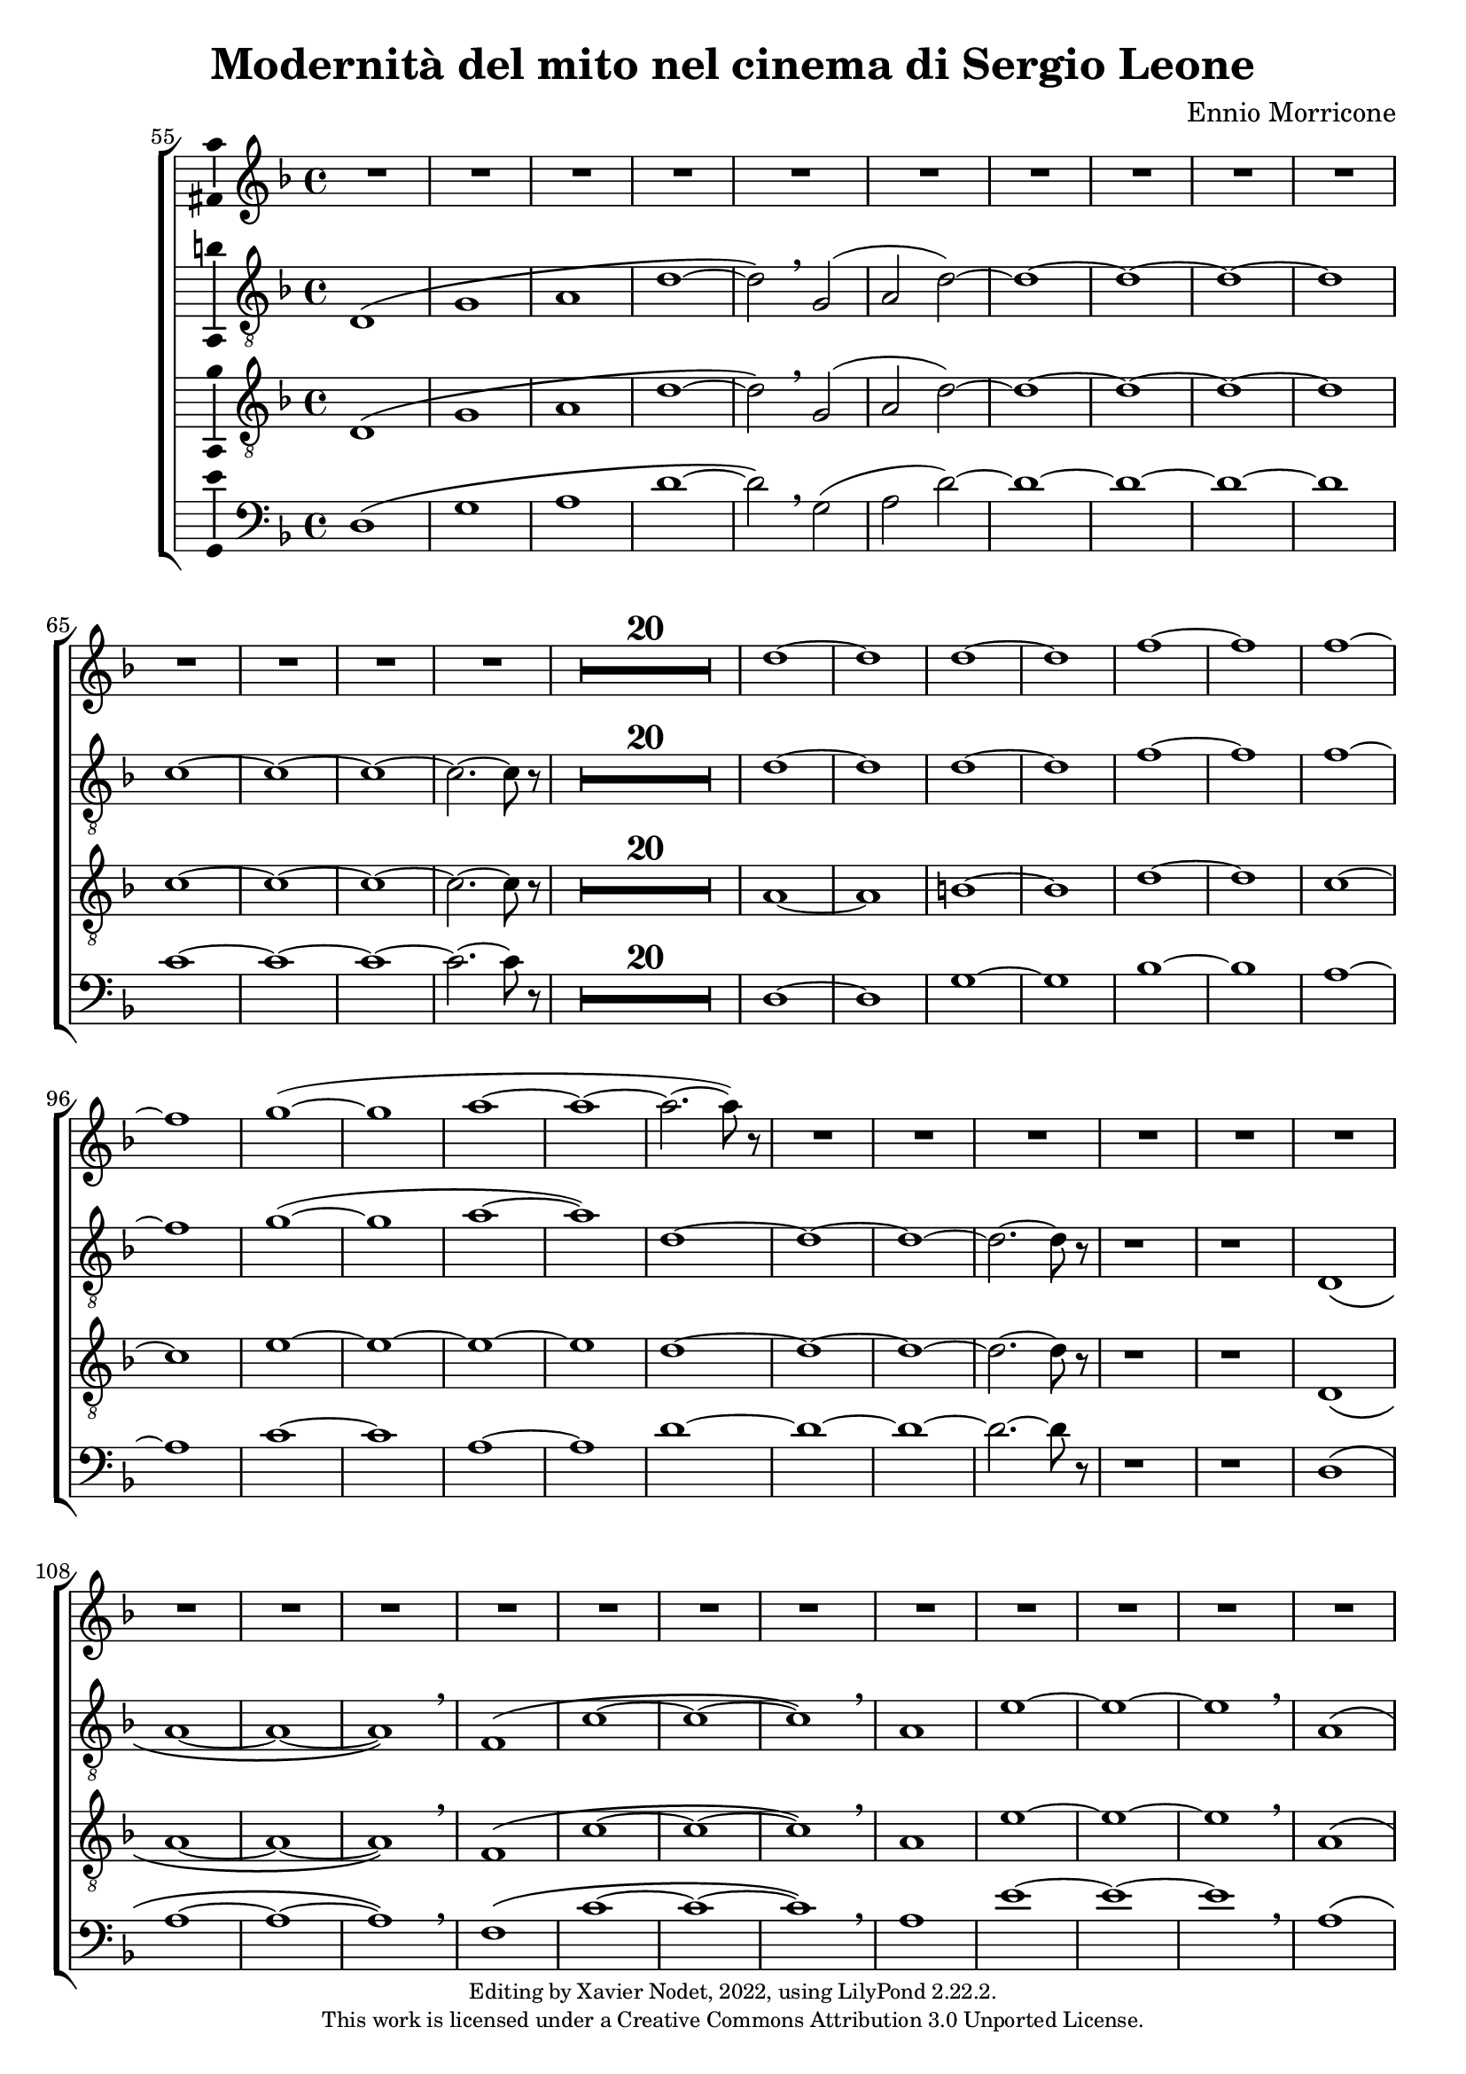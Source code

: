 \version "2.22.2"

\header {
  title = "Modernità del mito nel cinema di Sergio Leone"
  composer = "Ennio Morricone"
  copyright = \markup {
      \fontsize #-2
      \center-column {
         "Editing by Xavier Nodet, 2022, using LilyPond 2.22.2."
         "This work is licensed under a Creative Commons Attribution 3.0 Unported License."
      }
  }
  tagline = ""
}


sopranos = \relative c'' {
   \key f \major
   R1*34 |

   % 89
   d1~ |

   % 90
   1 | 1~ | 1 | f~ | f |
   % 95
   1~ | 1 | g~( | 1 | a~ |

   % 100
   1~ | 2.~ 8) r8 | R1*50

   % 152
   \key d \major  | R1*36

   % 188
   fis,1~ | 1~ | 1( | g2 fis) | g1~

   % 193
   1 | a~ | 1 | b~ | 1 | cis~ | 1
   % 200
   d | e | fis | g2( fis) | d1 | cis | \time 12/8 d1.~ |

   % 207
   1.~ | 8 r8 r4 r1 |

  % 209
  \key c \major
  \time 3/4
  \compressMMRests {R2.*47} |

  % 255
  \key bes \major
  \compressMMRests {R2.*28} |

  % 284
  \key ges \major
  \compressMMRests {R2.*28} |

   % 312
   \key e \major
   b2.~ | b~ | b | bis | cis~ | cis~ | cis~ |

   % 319
   cis | b~ | b | cis( | dis2 cis4 | b2.~) | b |
   % 326
   gis~ | gis~ | gis~ | gis | fis~ | 2~ 8 r8 | gis2.~ |

   % 333
   2. | fis~ | 2. | gis~ | 2. | fis~ |
   % 339
   2. | gis~ | 2.~ | 2.~ | 2. | g~ | 2.~ |

   % 346
   2.~ | 8 r8 r4 r4 | \key c \major
   \compressMMRests {R2.*28} |

   \time 4/4
   \compressMMRests {R1*49} |

   % 425
   R1*10 |
   c1 | d | e~ | 1~ |

   % 439
   1~ | 1 | d~ | 1 | f~ | 1 \breathe |
   % 445
   e~ | 1~ | 1~ | 1 | d~ | 1 |

   % 451
   f~ | 1 | d~ | 1~ | d8 r8 r4 r2 |
}


tenors = \relative c {
  \clef "G_8"
  \key f \major

  % 55
  \bar ""
  d1\( | g | a | d~ | d2\) \breathe g,( | a2 d)~ | d1~ | d~ | d~ | d
  % 65
  c~ | c~ | c~ | c2.~ c8 r8 |
  \compressMMRests {R1*20} |
  % 89
  d1~ | d | d~ | d | f~ | f | f~ | f | g(~ | g | a~ | a)
  % 101
  d,~ | d~ | d~ | d2.~ d8 r8 | r1 | r1 |
  % 107
  d,1\( | a'~ | a~ | a\) \breathe | f\( | c'~ | c~ | c\) \breathe
  % 115
  a | e'~ | e~ | e \breathe | a,\( | e' | d~ | d2\) \breathe g,\( |
  % 123
  d'1~ | d2\) \breathe g | d g, | d' g | d1~ | d~ | d~ | d | c~ | c2.~ c8 r8 |
  % 133
  \compressMMRests {R1*19} |
  % 152
  \key d \major
  \compressMMRests {R1*36} |
  % 188
  a1~ | a | b | c | b~ | b | a~ | a | b~ | b | cis~ | cis | d |
  % 200
  e | fis | d~ | d | cis |
  % 206
  \time 12/8
  d1.~ | d~ | d8 r8 r4 r1 |

  % 209
  \key c \major
  \time 3/4
  \compressMMRests {R2.*33} |
  r4 g, c | g'2. | R2.*3 | r4 g, c | a2. | R2.*4 | r4 g c | g'2.~ | g |

  % 255
  \key bes \major
  \compressMMRests {R2.*28} |

  % 284
  \key ges \major
  R2. | r4 des,2~ | 2. | a'( | bes2) r4 | R2.*3 | des2.~ | 2 g,4~ | 2.~ | 4 ces2~ | 2. |
  % 297
  f,~ | 2 bes4~| 2.~ | 4 ges2~ | 2. | aes~ | 2  r4 | R2. | r4 aes2~ | 2. |
  % 307
  ees'2.~ | 2 des4~ | 2.~ | 4 aes2~ | 2.

  % 312                                    319
  \key e \major
  b~ | b~ | b | bis | cis~ | cis~ | cis~ | cis | b~ | b | cis~ | cis | b~ | b~ |
  % 326                                       333
  b~ | b | e,~ | e | fis~ | 2~ 8 r8 | b2.~ | b | a~ | a | b~ | b | a~ |
  % 339                             346
  a | b~ | b~ | b~ | b~ | b~ | b~ | b~ | b8 r8 r4 r4 |

  % 348
  \key c \major
  \compressMMRests {R2.*28} |
  \time 4/4
  \compressMMRests {R1*49} |

  % 425
  r1 | r1 | r1 | c, | d | f | a |
  % 432
  c | b~ | 2 d | c1( | d) | e~ | e~ |
  % 439
  e~ | e | d~ | d | f~ | f \breathe |
  % 445
  e~ | e~ | e~ | e | d~ | d |
  % 451
  f~ | f | e~ | e~ | 8 r r4 r2 | r2 e |
  % 457
  d1~ | 2 r | r g( | e1~ | 2) r |
  % 462
  b'2( g~ | 1~ | 4~ 8) r8 r2 |

  % 465
  \compressMMRests {R1*30} |
  a,1 | c | e | d2 c | b e~ | e d |
  % 501
  c1~ | c | d~ | d | R1 | a,2( e'~ | e1) |
  % 508
  g2( e | d1) \breathe | 2( a'~ | 1) | c2( a~ | 1) | a,2( e'~
  % 515
  1) | g2( e | d1) \breathe | 2( a'~ | 1) | c2( a~ | 1) |
  %522
  a,2( e'~ | 1) | g2( e | d1) \breathe | 2( a'~ | 1) | c2( a~ | 8) r8 r4 r2 |
}

tenors_deux = \relative c {
  \clef "G_8"
  \key f \major

  % 55
  \bar ""
  d1\( | g | a | d~ | d2\) \breathe g,( | a2 d)~ | d1~ | d~ | d~ | d
  % 65
  c~ | c~ | c~ | c2.~ c8 r8 |
  % en fait, 20 mesures
  \compressMMRests {R1*20} |
  % 89
  a1~ | a | b~ | b | d~ | d | c~ | c | e~ | e~ | e~ | e
  % 101
  d~ | d~ | d~ | d2.~ d8 r8 | r1 | r1 |
  % 107
  d,1\( | a'~ | a~ | a\) \breathe | f\( | c'~ | c~ | c\) \breathe
  % 115
  a | e'~ | e~ | e \breathe | a,\( | e' | d~ | d2\) \breathe  g,\( |
  % 123
  d'1~ | d2\) \breathe g | d g, | d' g | d1~ | d~ | d~ | d | c~ | c2.~ c8 r8 |
  % 133
  \compressMMRests {R1*19} |
  % 152
  \key d \major
  \compressMMRests {R1*36} |
  % 188
  fis,1~ | fis~ | fis~ | fis | g~ | g | fis~ | fis | fis~ | fis | a~ | a |
  % 200
  b | cis | a~ | a | b | a |
  % 206
  \time 12/8
  d1.~ | d~ | d8 r8 r4 r1 |

  % 209
  \key c \major
  \time 3/4
  \compressMMRests {R2.*33} |
  R2.*14 |

  % 255
  \key bes \major
  \compressMMRests {R2.*28} |

  % 284
  \key ges \major
  R2. | r4 des,2~ | 2. | a'( | bes2) r4 | R2.*3 | des2.~ | 2 g,4~ | 2.~ | 4 ces2~ | 2. |
  % 297
  f,~ | 2 bes4~| 2.~ | 4 ges2~ | 2. | aes~ | 2  r4 | R2. | r4 aes2~ | 2. |
  % 307
  ees'2.~ | 2 des4~ | 2.~ | 4 aes2~ | 2.

  % 312                                    319
  \key e \major
  b~ | b~ | b | bis | cis | e,~ | e~ | e | b'~ | b | cis | cis | b~ | b |
  % 326                                            333
  gis~ | gis | e~ | e | fis~ | 2~ 8 r8 | gis2.~ | gis | fis~ | fis | gis~ | gis | fis~ |
  % 339                               344
  fis | gis~ | 2.~ | 2.~ | 4 r4 r4 | R2.*4 |

  % 348
  \key c \major
  \compressMMRests {R2.*28} |
  \time 4/4
  \compressMMRests {R1*49} |

  % 425
  r1 | a,1 | c~ | c | d | f | a |
  % 432
  c | b~ | 2 d | c1( | a) | c~ | c~ |
  % 439
  c~ | c | a~ | a | c~ | c \breathe |
  % 445
  c~ | c~ | c~ | c | a~ | a |
  % 451
  c~ | c~ | c~ | c~ | 8 r8 r4 r2 |
  % 456
  R1*9 |

  % 465
  \compressMMRests {R1*30} |
  a1 | c | e | d2 c | b1~ | b |
  % 501
  a~ | a~ | a~ | a | R1 | a,2( e'~ | e1) |
  % 508
  g2( e | d1) \breathe | 2( a'~ | 1) | c2( a~ | 1) | a,2( e'~
  % 515
  1) | g2( e | d1) \breathe | 2( a'~ | 1) | c2( a~ | 1) |
  %522
  a,2( e'~ | 1) | g2( e | d1) \breathe | 2( a'~ | 1) | c2( a~ | 8) r8 r4 r2 |
}

basses = \relative c {
  \clef bass
  \key f \major

  % 55
  \bar ""
  d1\( | g | a | d~ | d2\) \breathe g,( | a2 d)~ | d1~ | d~ | d~ | d
  % 65
  c~ | c~ | c~ | c2.~ c8 r8 |
  % en fait, 20 mesures
  \compressMMRests {R1*20} |
  % 89
  d,1~ | d | g~ | g | bes~ | bes | a~ | a | c~ | c | a~ | a
  % 101
  d~ | d~ | d~ | d2.~ d8 r8 | r1 | r1 |
  % 107
  d,1\( | a'~ | a~ | a\) \breathe | f\( | c'~ | c~ | c\) \breathe
  % 115
  a | e'~ | e~ | e \breathe | a,\( | e' | d~ | d2\) \breathe g,\( |
  % 123
  d'1~ | d2\) r2 | R1*8
  % 133
  \compressMMRests {R1*19} |
  % 152
  \key d \major
  \compressMMRests {R1*36} |
  % 188
  d,1 | cis | b | a | g~ | g | d'~ | d | b~ | b | fis'~ | fis |
  % 200
  g | a | d,~ | d | g | a2.~ a8 r8 |
  % 206
  \time 12/8
  r1. | r1. | r1. |

  % 209
  \key c \major
  \time 3/4
  \compressMMRests {R2.*33} |
  R2.*14 |

  % 255
  \key bes \major
  \compressMMRests {R2.*28} |

  % 284
  \key ges \major
  R2.*4 | r2 bes,4~ | 2. | r4 ges'2~ | 2. | R2.*11 | r2 des4~ | 2.~ | 4 r2 | R2.*6 |

  % 312                                319
  \key e \major
  e2.~ | e~ | e | dis | cis | b | a~ | a | e'~ | e | ais | dis, | gis~ | gis |
  % 326                                        333
  cis,~ | cis | a~ | a | b~ | 2~ 8 r8 | e2.~ | e~ | e~ | e~ | e~ | e~ | e~ |
  % 339                            346
  e~ | e~ | e~ | e~ | e | e~ | e~ | e~ | 8 r8 r4 r4 |

  % 348
  \key c \major
  \compressMMRests {R2.*28} |
  \time 4/4
  \compressMMRests {R1*49} |

  % 425
  a,1~ | a | c~ | c | d | f | a |
  % 432
  c | b | e, | a | d, | a'~ | a |
  % 439
  g( | c,) | d~ | d | f~ | f \breathe |
  % 445
  a~ | a | g | c, | d~ | d |
  % 451
  f~ | f | a~ | a~ | 8 r8 r4 r2 |
  % 456
  R1*9 |

  % 465
  \compressMMRests {R1*30} |
  R1*6 |
  % 501
  R1*5 | a,2( e'~ | e1) |
  % 508
  g2( e | d1) \breathe | 2( a'~ | 1) | c2( a~ | 1) | a,2( e'~
  % 515
  1) | g2( e | d1) \breathe | 2( a'~ | 1) | c2( a~ | 1) |
  %522
  a,2( e'~ | 1) | g2( e | d1) \breathe | 2( a'~ | 1) | c2( a~ | 8) r8 r4 r2 |
}

\score{
  \new ChoirStaff <<

  \set Score.currentBarNumber = #55
  \set Score.barNumberVisibility = #all-bar-numbers-visible
  \time 4/4
  %\tempo 4 = 69

    \new Staff <<
      \set Staff.midiInstrument = "choir aahs"
      \new Voice = "S. I" \with { \consists Ambitus_engraver } {
          \sopranos
      }
    >>


    \new Voice = "T. I" \with { \consists Ambitus_engraver } {
      \tenors
    }
    \new Voice = "T. II"  \with { \consists Ambitus_engraver } {
      \tenors_deux
    }
    \new Voice = "B."  \with { \consists Ambitus_engraver } {
      \basses
    }
  >>
  \layout { }
  \midi { }
}
